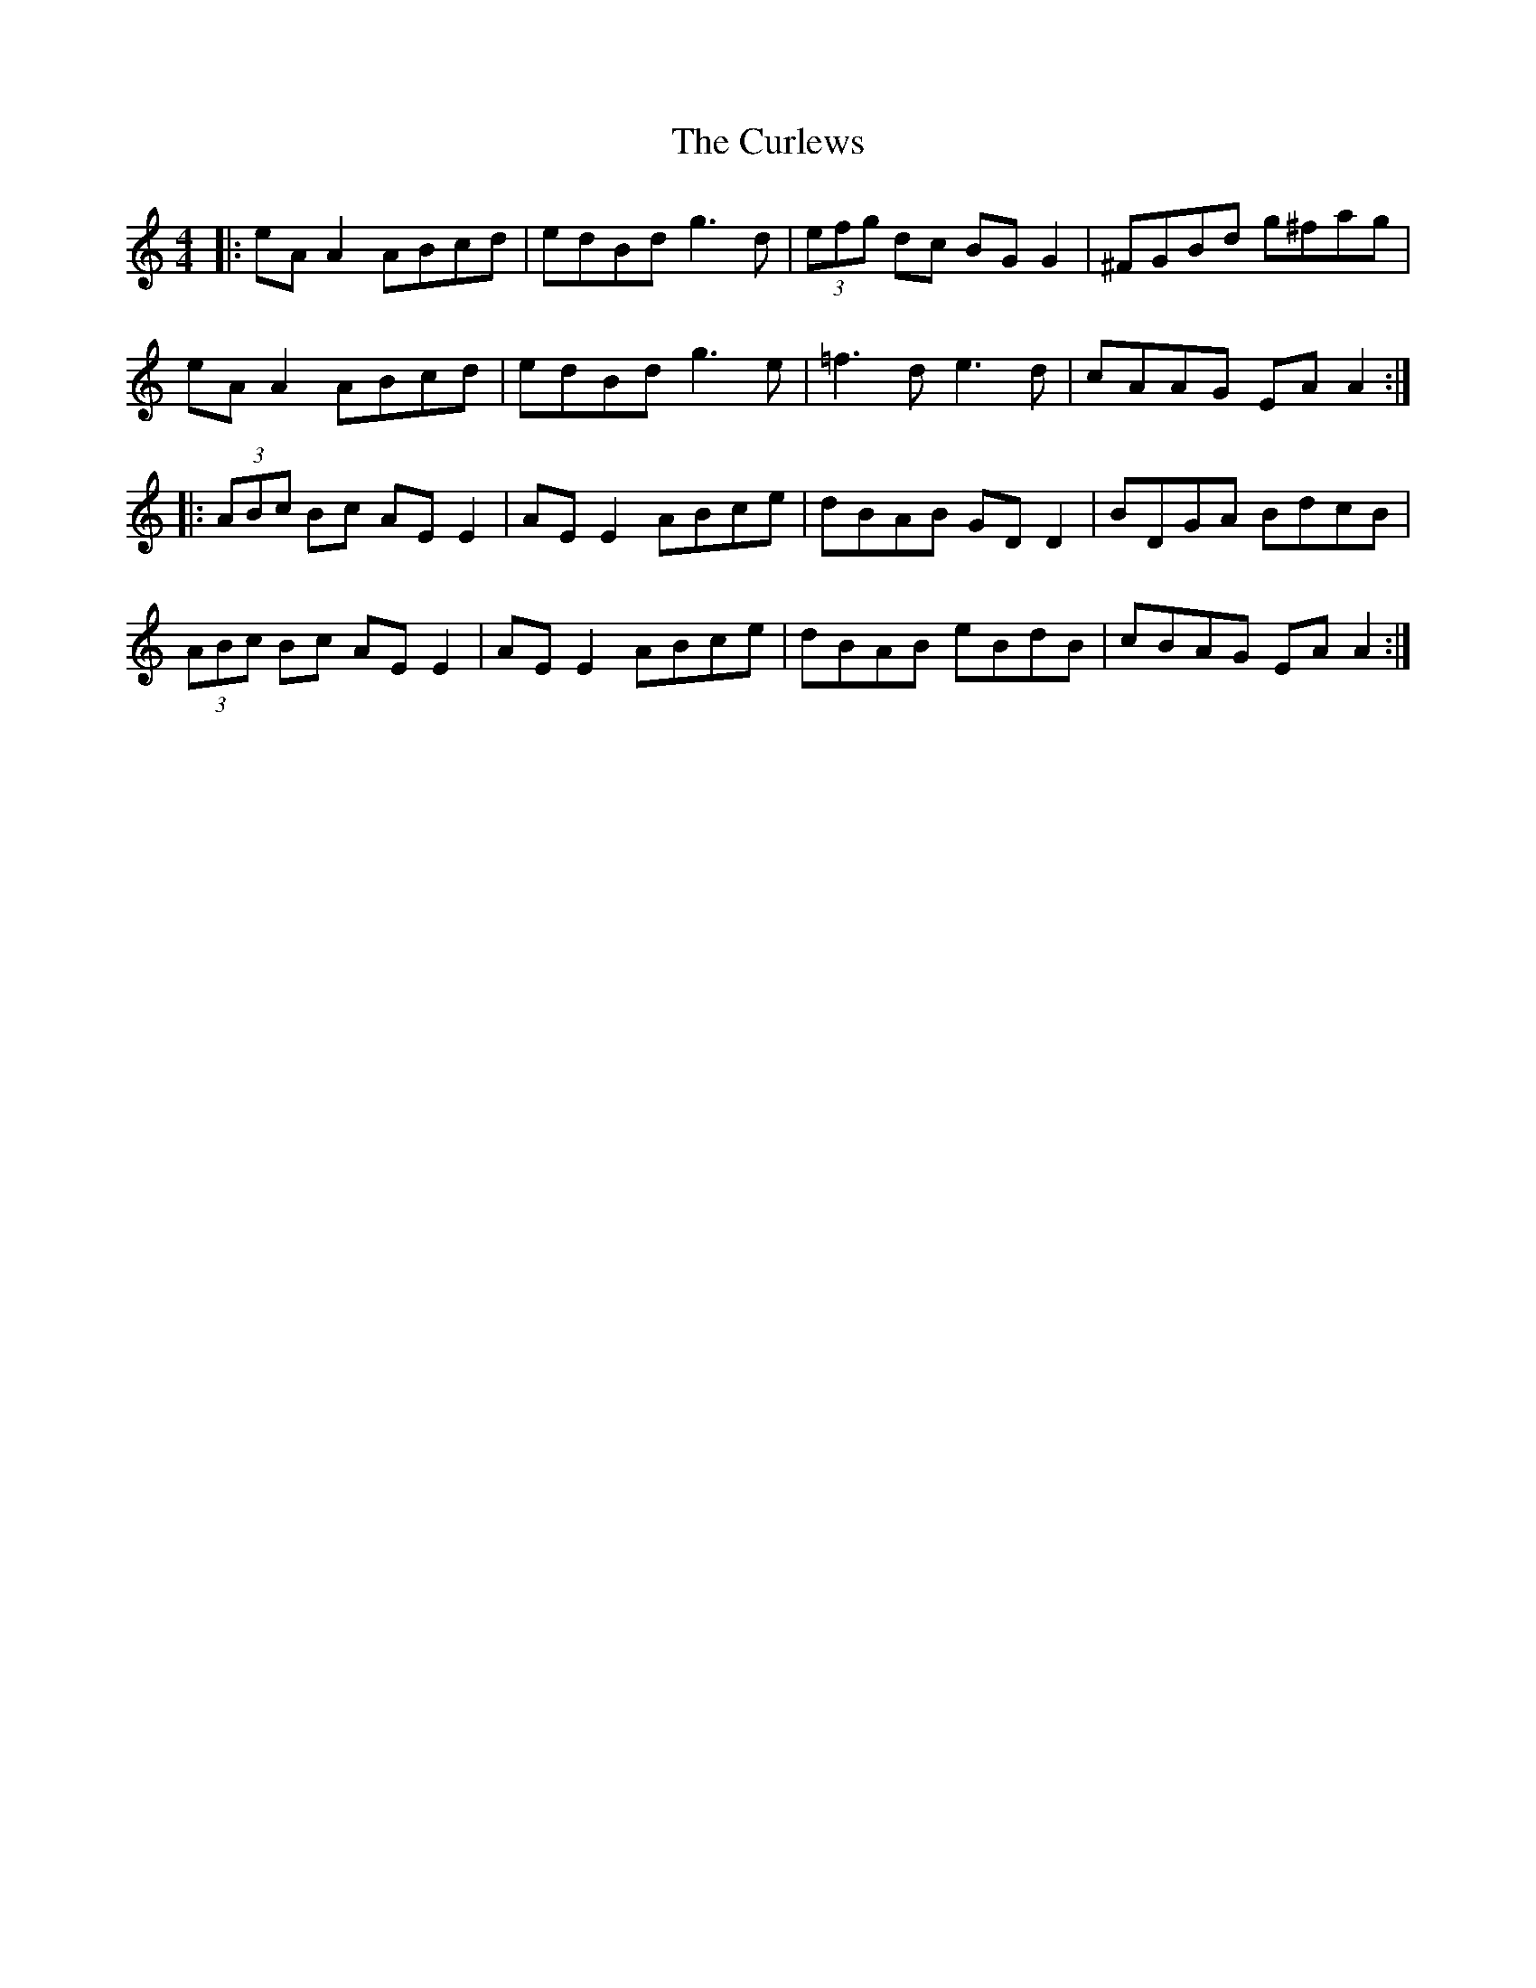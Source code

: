 X: 8920
T: Curlews, The
R: reel
M: 4/4
K: Aminor
|:eA A2 ABcd|edBd g3d|(3efg dc BG G2|^FGBd g^fag|
eA A2 ABcd|edBd g3e|=f3d e3d|cAAG EA A2:|
|:(3ABc Bc AE E2|AE E2 ABce|dBAB GD D2|BDGA BdcB|
(3ABc Bc AE E2|AE E2 ABce|dBAB eBdB|cBAG EA A2:|

